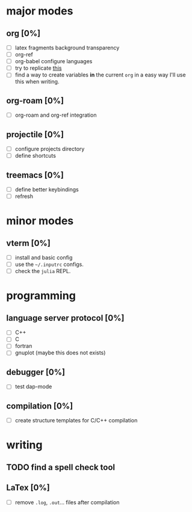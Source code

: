 * major modes
** org [0%]
  - [ ] latex fragments background transparency
  - [ ] org-ref
  - [ ] org-babel configure languages
  - [ ] try to replicate [[https://castel.dev/post/lecture-notes-2/][this]]
  - [ ] find a way to create variables *in* the current =org= in a easy way
    I'll use this when writing.
** org-roam [0%] 
  - [ ] org-roam and org-ref integration
** projectile [0%]
  - [ ] configure projects directory
  - [ ] define shortcuts
** treemacs [0%]
  - [ ] define better keybindings
  - [ ] refresh 
* minor modes
** vterm [0%]
   - [ ] install and basic config
   - [ ] use the =~/.inputrc= configs.
   - [ ] check the =julia= REPL.
* programming
** language server protocol [0%]
   - [ ] C++
   - [ ] C
   - [ ] fortran
   - [ ] gnuplot (maybe this does not exists)
** debugger [0%]
   - [ ] test dap-mode
** compilation [0%]
   - [ ] create structure templates for C/C++ compilation
* writing
** TODO find a spell check tool
** LaTex [0%]
   - [ ] remove =.log=, =.out=... files after compilation
